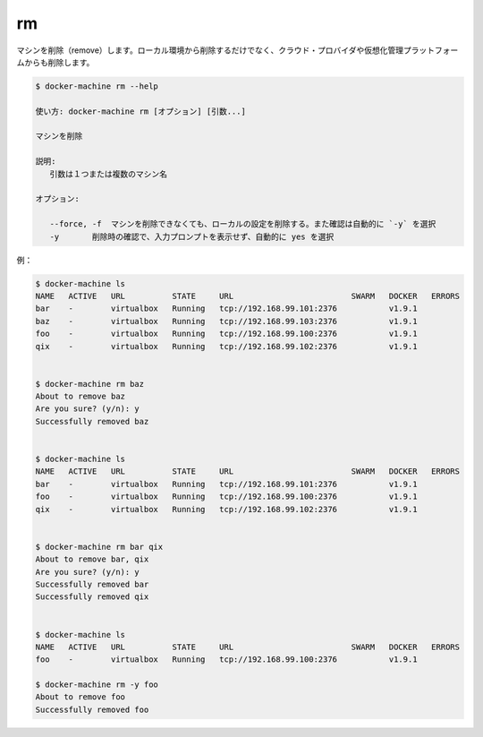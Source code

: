.. -*- coding: utf-8 -*-
.. URL: https://docs.docker.com/machine/reference/rm/
.. SOURCE: https://github.com/docker/machine/blob/master/docs/reference/rm.md
   doc version: 1.11
      https://github.com/docker/machine/commits/master/docs/reference/rm.md
.. check date: 2016/04/28
.. Commits on Jan 9, 2016 b585ca631b53fb54591b044764198f863b490816
.. ----------------------------------------------------------------------------

.. rm

.. _machine-rm:

=======================================
rm
=======================================

.. Remove a machine. This will remove the local reference as well as delete it on the cloud provider or virtualization management platform.

マシンを削除（remove）します。ローカル環境から削除するだけでなく、クラウド・プロバイダや仮想化管理プラットフォームからも削除します。

.. code-block:: bash

   $ docker-machine rm --help
   
   使い方: docker-machine rm [オプション] [引数...]
   
   マシンを削除
   
   説明:
      引数は１つまたは複数のマシン名
   
   オプション:
   
      --force, -f  マシンを削除できなくても、ローカルの設定を削除する。また確認は自動的に `-y` を選択
      -y       削除時の確認で、入力プロンプトを表示せず、自動的に yes を選択

例：

.. code-block:: bash

   $ docker-machine ls
   NAME   ACTIVE   URL          STATE     URL                         SWARM   DOCKER   ERRORS
   bar    -        virtualbox   Running   tcp://192.168.99.101:2376           v1.9.1
   baz    -        virtualbox   Running   tcp://192.168.99.103:2376           v1.9.1
   foo    -        virtualbox   Running   tcp://192.168.99.100:2376           v1.9.1
   qix    -        virtualbox   Running   tcp://192.168.99.102:2376           v1.9.1
   
   
   $ docker-machine rm baz
   About to remove baz
   Are you sure? (y/n): y
   Successfully removed baz
   
   
   $ docker-machine ls
   NAME   ACTIVE   URL          STATE     URL                         SWARM   DOCKER   ERRORS
   bar    -        virtualbox   Running   tcp://192.168.99.101:2376           v1.9.1
   foo    -        virtualbox   Running   tcp://192.168.99.100:2376           v1.9.1
   qix    -        virtualbox   Running   tcp://192.168.99.102:2376           v1.9.1
   
   
   $ docker-machine rm bar qix
   About to remove bar, qix
   Are you sure? (y/n): y
   Successfully removed bar
   Successfully removed qix
   
   
   $ docker-machine ls
   NAME   ACTIVE   URL          STATE     URL                         SWARM   DOCKER   ERRORS
   foo    -        virtualbox   Running   tcp://192.168.99.100:2376           v1.9.1
   
   $ docker-machine rm -y foo
   About to remove foo
   Successfully removed foo

.. seealso:: 

   rm
      https://docs.docker.com/machine/reference/rm/

